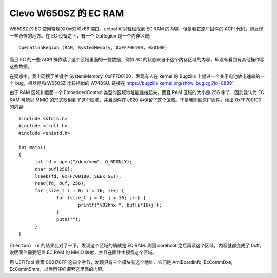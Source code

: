 Clevo W650SZ 的 EC RAM
==============================

W650SZ 的 EC 使用常规的 0x62/0x66 端口，ectool 可以轻松找到 EC RAM 的内容，但是看它原厂固件的 ACPI 代码，却发现一些奇怪的地方。在 EC 设备之下，有一个 OpRegion 是一个内存区域::

  OperationRegion (RAM, SystemMemory, 0xFF700100, 0x0100)

而且 EC 的一些 ACPI 操作读了这个区域里面的一些数据，例如 AC 的状态来自于这个内存区域的内容，却没有看到有其他操作写这些数据。

在疑惑中，我上网搜了关键字 SystemMemory, 0xFF700100，发现有人在 kernel 的 Bugzilla 上提过一个关于电池放电速率的一个 bug，机器是和 W650SZ 比较相似的 W740SU. 链接在 https://bugzilla.kernel.org/show_bug.cgi?id=88891

由于 RAM 区域和后面一个 EmbeddedControl 类型的区域地址能连接起来，而且 RAM 区域的大小是 256 字节，因此我认为 EC RAM 可能以 MMIO 的形式映射到了这个区域，并且固件在 e820 中保留了这个区域。于是我刷回原厂固件，读出 0xFF700100 的内容::

  #include <stdio.h>
  #include <fcntl.h>
  #include <unistd.h>
  
  int main()
  {
  	int fd = open("/dev/mem", O_RDONLY);
  	char buf[256];
  	lseek(fd, 0xFF700100, SEEK_SET);
  	read(fd, buf, 256);
  	for (size_t i = 0; i < 16; i++) {
  		for (size_t j = 0; j < 16; j++) {
  			printf("%02hhx ", buf[i*16+j]);
  		}
  		puts("");
  	}
  }

和 ``ectool -d`` 的结果比对了一下，发现这个区域的确就是 EC RAM. 刷回 coreboot 之后再读这个区域，内容就都变成了 0xff，说明固件需要配置 EC RAM 的 MMIO 映射，并且在固件中预留这个区域。

用 UEFITool 搜索 000170FF 这四个字节，发现只有三个模块有这个地址，它们是 AmiBoardInfo, EcCommDxe, EcCommSmm，以后再仔细探索这里面的内容。
